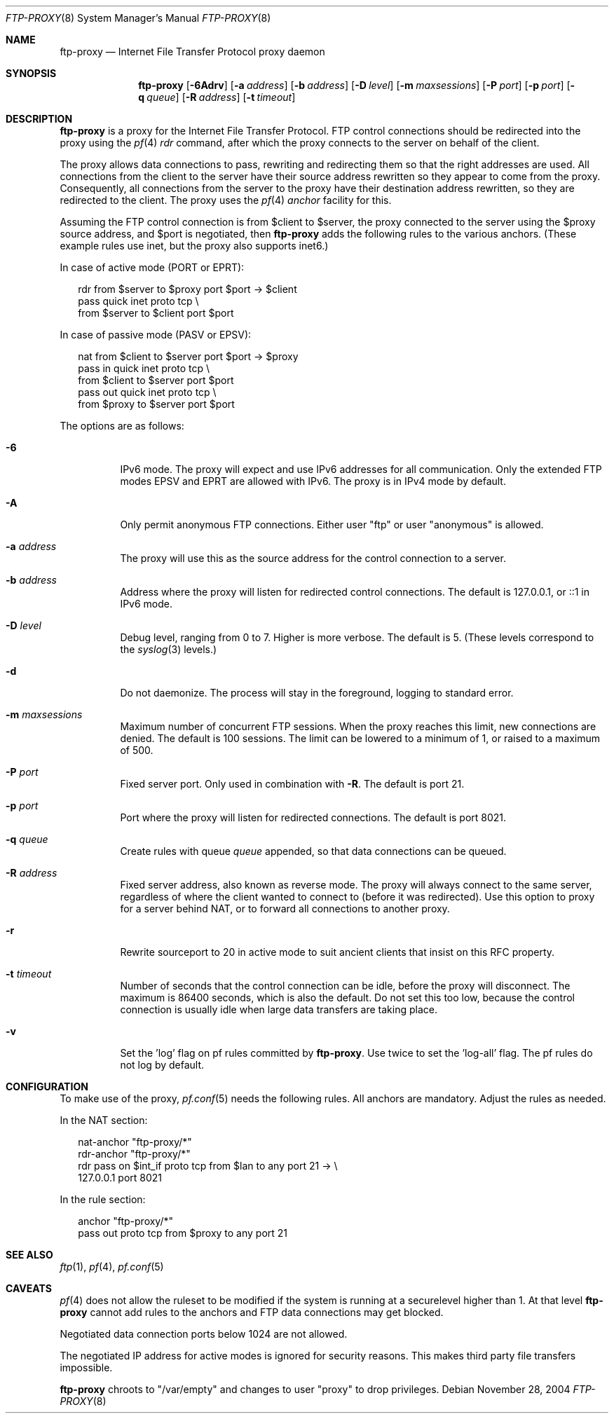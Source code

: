 .\"	$OpenBSD: ftp-proxy.8,v 1.7 2006/12/30 13:01:54 camield Exp $
.\"
.\" Copyright (c) 2004, 2005 Camiel Dobbelaar, <cd@sentia.nl>
.\"
.\" Permission to use, copy, modify, and distribute this software for any
.\" purpose with or without fee is hereby granted, provided that the above
.\" copyright notice and this permission notice appear in all copies.
.\"
.\" THE SOFTWARE IS PROVIDED "AS IS" AND THE AUTHOR DISCLAIMS ALL WARRANTIES
.\" WITH REGARD TO THIS SOFTWARE INCLUDING ALL IMPLIED WARRANTIES OF
.\" MERCHANTABILITY AND FITNESS. IN NO EVENT SHALL THE AUTHOR BE LIABLE FOR
.\" ANY SPECIAL, DIRECT, INDIRECT, OR CONSEQUENTIAL DAMAGES OR ANY DAMAGES
.\" WHATSOEVER RESULTING FROM LOSS OF USE, DATA OR PROFITS, WHETHER IN AN
.\" ACTION OF CONTRACT, NEGLIGENCE OR OTHER TORTIOUS ACTION, ARISING OUT OF
.\" OR IN CONNECTION WITH THE USE OR PERFORMANCE OF THIS SOFTWARE.
.\"
.Dd November 28, 2004
.Dt FTP-PROXY 8
.Os
.Sh NAME
.Nm ftp-proxy
.Nd Internet File Transfer Protocol proxy daemon
.Sh SYNOPSIS
.Nm
.Op Fl 6Adrv
.Op Fl a Ar address
.Op Fl b Ar address
.Op Fl D Ar level
.Op Fl m Ar maxsessions
.Op Fl P Ar port
.Op Fl p Ar port
.Op Fl q Ar queue
.Op Fl R Ar address
.Op Fl t Ar timeout
.Sh DESCRIPTION
.Nm
is a proxy for the Internet File Transfer Protocol.
FTP control connections should be redirected into the proxy using the
.Xr pf 4
.Ar rdr
command, after which the proxy connects to the server on behalf of
the client.
.Pp
The proxy allows data connections to pass, rewriting and redirecting
them so that the right addresses are used.
All connections from the client to the server have their source
address rewritten so they appear to come from the proxy.
Consequently, all connections from the server to the proxy have
their destination address rewritten, so they are redirected to the
client.
The proxy uses the
.Xr pf 4
.Ar anchor
facility for this.
.Pp
Assuming the FTP control connection is from $client to $server, the
proxy connected to the server using the $proxy source address, and
$port is negotiated, then
.Nm
adds the following rules to the various anchors.
(These example rules use inet, but the proxy also supports inet6.)
.Pp
In case of active mode (PORT or EPRT):
.Bd -literal -offset 2n
rdr from $server to $proxy port $port -> $client
pass quick inet proto tcp \e
    from $server to $client port $port
.Ed
.Pp
In case of passive mode (PASV or EPSV):
.Bd -literal -offset 2n
nat from $client to $server port $port -> $proxy
pass in quick inet proto tcp \e
    from $client to $server port $port
pass out quick inet proto tcp \e
    from $proxy to $server port $port
.Ed
.Pp
The options are as follows:
.Bl -tag -width Ds
.It Fl 6
IPv6 mode.
The proxy will expect and use IPv6 addresses for all communication.
Only the extended FTP modes EPSV and EPRT are allowed with IPv6.
The proxy is in IPv4 mode by default.
.It Fl A
Only permit anonymous FTP connections.
Either user "ftp" or user "anonymous" is allowed.
.It Fl a Ar address
The proxy will use this as the source address for the control
connection to a server.
.It Fl b Ar address
Address where the proxy will listen for redirected control connections.
The default is 127.0.0.1, or ::1 in IPv6 mode.
.It Fl D Ar level
Debug level, ranging from 0 to 7.
Higher is more verbose.
The default is 5.
(These levels correspond to the
.Xr syslog 3
levels.)
.It Fl d
Do not daemonize.
The process will stay in the foreground, logging to standard error.
.It Fl m Ar maxsessions
Maximum number of concurrent FTP sessions.
When the proxy reaches this limit, new connections are denied.
The default is 100 sessions.
The limit can be lowered to a minimum of 1, or raised to a maximum of 500.
.It Fl P Ar port
Fixed server port.
Only used in combination with
.Fl R .
The default is port 21.
.It Fl p Ar port
Port where the proxy will listen for redirected connections.
The default is port 8021.
.It Fl q Ar queue
Create rules with queue
.Ar queue
appended, so that data connections can be queued.
.It Fl R Ar address
Fixed server address, also known as reverse mode.
The proxy will always connect to the same server, regardless of
where the client wanted to connect to (before it was redirected).
Use this option to proxy for a server behind NAT, or to forward all
connections to another proxy.
.It Fl r
Rewrite sourceport to 20 in active mode to suit ancient clients that insist
on this RFC property.
.It Fl t Ar timeout
Number of seconds that the control connection can be idle, before the
proxy will disconnect.
The maximum is 86400 seconds, which is also the default.
Do not set this too low, because the control connection is usually
idle when large data transfers are taking place.
.It Fl v
Set the 'log' flag on pf rules committed by
.Nm .
Use twice to set the 'log-all' flag.
The pf rules do not log by default.
.El
.Sh CONFIGURATION
To make use of the proxy,
.Xr pf.conf 5
needs the following rules.
All anchors are mandatory.
Adjust the rules as needed.
.Pp
In the NAT section:
.Bd -literal -offset 2n
nat-anchor "ftp-proxy/*"
rdr-anchor "ftp-proxy/*"
rdr pass on $int_if proto tcp from $lan to any port 21 -> \e
    127.0.0.1 port 8021
.Ed
.Pp
In the rule section:
.Bd -literal -offset 2n
anchor "ftp-proxy/*"
pass out proto tcp from $proxy to any port 21
.Ed
.Sh SEE ALSO
.Xr ftp 1 ,
.Xr pf 4 ,
.Xr pf.conf 5
.Sh CAVEATS
.Xr pf 4
does not allow the ruleset to be modified if the system is running at a
securelevel
.\".Xr securelevel 7
higher than 1.
At that level
.Nm
cannot add rules to the anchors and FTP data connections may get blocked.
.Pp
Negotiated data connection ports below 1024 are not allowed.
.Pp
The negotiated IP address for active modes is ignored for security
reasons.
This makes third party file transfers impossible.
.Pp
.Nm
chroots to "/var/empty" and changes to user "proxy" to drop privileges.
